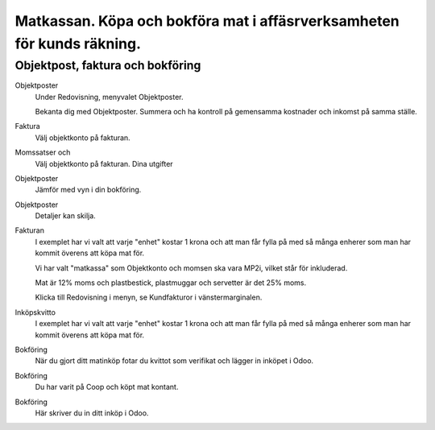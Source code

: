 .. _localorexportsalestax:

.. index::
   single: Matkassan. Ett exempel när ett företag (kunden) beställer en tjänst, 
   att laga mat tillsammans, men uppdragsgivaren vill ha en "matkassa" att 
   köpa mat för i förskott.  

========================================
Matkassan. Köpa och bokföra mat i affäsrverksamheten för kunds räkning.
========================================



Objektpost, faktura och bokföring
-----------------------------------


Objektposter
    Under Redovisning, menyvalet Objektposter.
    
    Bekanta dig med Objektposter. Summera och ha kontroll på gemensamma kostnader och inkomst på samma ställe.

Faktura
    Välj objektkonto på fakturan.

Momssatser och 
    Välj objektkonto på fakturan.
    Dina utgifter



.. image:: images/matkassan_x01.png
    :scale: 80 %


Objektposter
    Jämför med vyn i din bokföring.


.. image:: images/matkassan_x02.png
    :scale: 80 %


Objektposter
    Detaljer kan skilja.


.. image:: images/matkassan_x03.png
    :scale: 80 %



Fakturan
    I exemplet har vi valt att varje "enhet" kostar 1 krona och att man får fylla på med så många enherer som man har kommit överens att köpa mat för.
    
    Vi har valt "matkassa" som Objektkonto och momsen ska vara MP2i, vilket står för inkluderad. 
    
    Mat är 12% moms och plastbestick, plastmuggar och servetter är det 25% moms.
    
    Klicka till Redovisning i menyn, se Kundfakturor i vänstermarginalen.


.. image:: images/matkassan_01.png
    :scale: 80 %

.. image:: images/matkassan_02.png
    :scale: 80 %

.. image:: images/matkassan_03.png
    :scale: 80 %

Inköpskvitto
    I exemplet har vi valt att varje "enhet" kostar 1 krona och att man får fylla på med så många enherer som man har kommit överens att köpa mat för.



.. image:: images/matkassan_04.png
    :scale: 80 %


Bokföring
    När du gjort ditt matinköp fotar du kvittot som verifikat och lägger in inköpet i Odoo.


.. image:: images/matkassan_05.png
    :scale: 80 %


Bokföring
    Du har varit på Coop och köpt mat kontant.

.. image:: images/matkassan_06.png
    :scale: 80 %


Bokföring
    Här skriver du in ditt inköp i Odoo.


.. image:: images/matkassan_07.png
    :scale: 80 %
